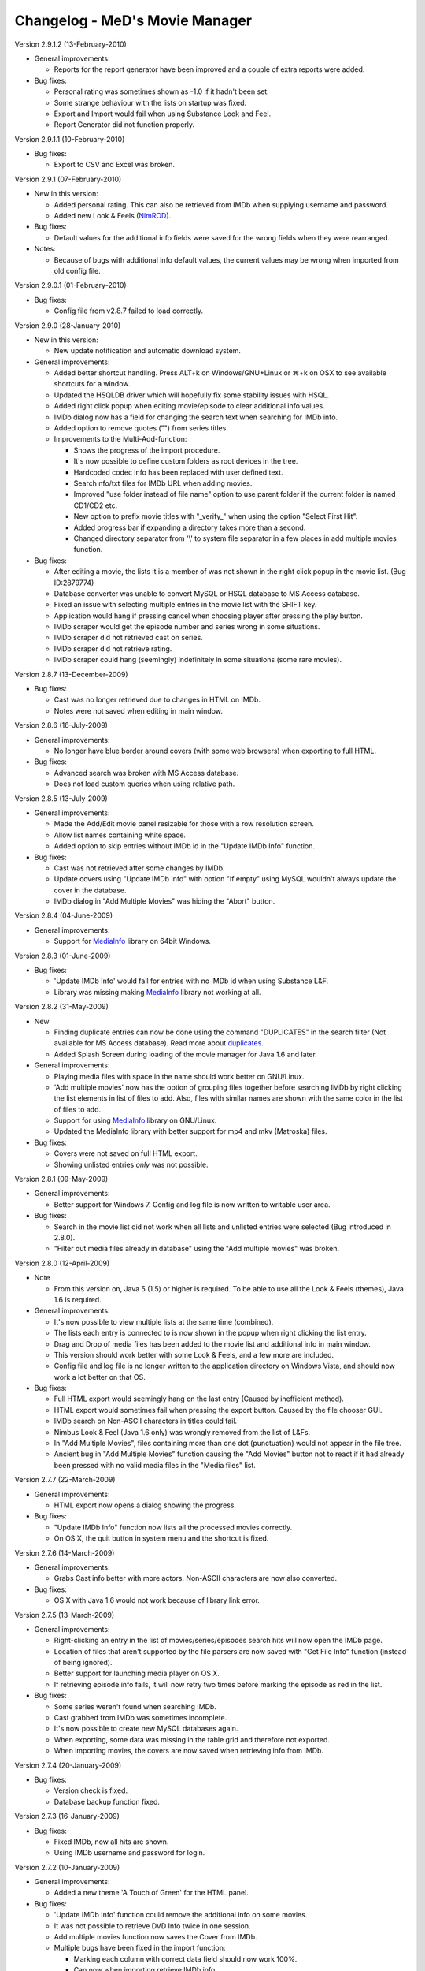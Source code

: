 .. This document is written in reStructuredText format

========================================
   Changelog - MeD's Movie Manager
========================================


Version 2.9.1.2 (13-February-2010)

- General improvements:

  - Reports for the report generator have been improved and a couple of extra reports were added. 

- Bug fixes:

  - Personal rating was sometimes shown as -1.0 if it hadn't been set.
  - Some strange behaviour with the lists on startup was fixed.
  - Export and Import would fail when using Substance Look and Feel.
  - Report Generator did not function properly.
  

Version 2.9.1.1 (10-February-2010)

- Bug fixes:

  - Export to CSV and Excel was broken.


Version 2.9.1 (07-February-2010)

- New in this version:

  - Added personal rating. This can also be retrieved from IMDb when supplying username and password.
  - Added new Look & Feels (NimROD_).

- Bug fixes:

  - Default values for the additional info fields were saved for the wrong fields when they were rearranged.

- Notes:

  - Because of bugs with additional info default values, the current values may be wrong when imported from old config file.


Version 2.9.0.1 (01-February-2010)

- Bug fixes:
  
  - Config file from v2.8.7 failed to load correctly.


Version 2.9.0 (28-January-2010)

- New in this version:

  - New update notification and automatic download system.

- General improvements:

  - Added better shortcut handling. Press ALT+k on Windows/GNU+Linux or ⌘+k on OSX to see available shortcuts for a window.
  - Updated the HSQLDB driver which will hopefully fix some stability issues with HSQL. 
  - Added right click popup when editing movie/episode to clear additional info values.
  - IMDb dialog now has a field for changing the search text when searching for IMDb info.
  - Added option to remove quotes ("") from series titles.

  - Improvements to the Multi-Add-function:

    - Shows the progress of the import procedure.
    - It's now possible to define custom folders as root devices in the tree.
    - Hardcoded codec info has been replaced with user defined text.
    - Search nfo/txt files for IMDb URL when adding movies.
    - Improved "use folder instead of file name" option to use parent folder if the current folder is named CD1/CD2 etc.
    - New option to prefix movie titles with "_verify_" when using the option "Select First Hit".
    - Added progress bar if expanding a directory takes more than a second.
    - Changed directory separator from '\\' to system file separator in a few places in add multiple movies function.

- Bug fixes:

  - After editing a movie, the lists it is a member of was not shown in the right click popup in the movie list. (Bug ID:2879774)
  - Database converter was unable to convert MySQL or HSQL database to MS Access database.
  - Fixed an issue with selecting multiple entries in the movie list with the SHIFT key.
  - Application would hang if pressing cancel when choosing player after pressing the play button.
  - IMDb scraper would get the episode number and series wrong in some situations.
  - IMDb scraper did not retrieved cast on series.
  - IMDb scraper did not retrieve rating.
  - IMDb scraper could hang (seemingly) indefinitely in some situations (some rare movies).
  

Version 2.8.7 (13-December-2009)

- Bug fixes:

  - Cast was no longer retrieved due to changes in HTML on IMDb.
  - Notes were not saved when editing in main window.
  

Version 2.8.6 (16-July-2009)

- General improvements:

  - No longer have blue border around covers (with some web browsers) when exporting to full HTML.

- Bug fixes:

  - Advanced search was broken with MS Access database.
  - Does not load custom queries when using relative path.


Version 2.8.5 (13-July-2009)

- General improvements:

  - Made the Add/Edit movie panel resizable for those with a row resolution screen.
  - Allow list names containing white space.
  - Added option to skip entries without IMDb id in the "Update IMDb Info" function.

- Bug fixes:

  - Cast was not retrieved after some changes by IMDb.
  - Update covers using "Update IMDb Info" with option "If empty" using MySQL wouldn't always update the cover in the database.
  - IMDb dialog in "Add Multiple Movies" was hiding the "Abort" button.


Version 2.8.4 (04-June-2009)

- General improvements:

  - Support for MediaInfo_ library on 64bit Windows.
  

Version 2.8.3 (01-June-2009)

- Bug fixes:

  - 'Update IMDb Info' would fail for entries with no IMDb id when using Substance L&F.
  - Library was missing making MediaInfo_ library not working at all.


Version 2.8.2 (31-May-2009)

- New 

  - Finding duplicate entries can now be done using the command "DUPLICATES" in the search filter (Not available for MS Access database). Read more about duplicates_.
  - Added Splash Screen during loading of the movie manager for Java 1.6 and later.

- General improvements:

  - Playing media files with space in the name should work better on GNU/Linux. 
  - 'Add multiple movies' now has the option of grouping files together before searching IMDb by right clicking the list elements in list of files to add. Also, files with similar names are shown with the same color in the list of files to add.
  - Support for using MediaInfo_ library on GNU/Linux.
  - Updated the MediaInfo library with better support for mp4 and mkv (Matroska) files.

- Bug fixes:

  - Covers were not saved on full HTML export.
  - Showing unlisted entries *only* was not possible.


Version 2.8.1 (09-May-2009)

- General improvements:

  - Better support for Windows 7. Config and log file is now written to writable user area.

- Bug fixes:

  - Search in the movie list did not work when all lists and unlisted entries were selected (Bug introduced in 2.8.0).
  - "Filter out media files already in database" using the "Add multiple movies" was broken.


Version 2.8.0 (12-April-2009)

- Note

  - From this version on, Java 5 (1.5) or higher is required. To be able to use all the Look & Feels (themes), Java 1.6 is required.

- General improvements:

  - It's now possible to view multiple lists at the same time (combined).
  - The lists each entry is connected to is now shown in the popup when right clicking the list entry.
  - Drag and Drop of media files has been added to the movie list and additional info in main window.
  - This version should work better with some Look & Feels, and a few more are included.
  - Config file and log file is no longer written to the application directory on Windows Vista, and should now work a lot better on that OS.

- Bug fixes:

  - Full HTML export would seemingly hang on the last entry (Caused by inefficient method).
  - HTML export would sometimes fail when pressing the export button. Caused by the file chooser GUI.
  - IMDb search on Non-ASCII characters in titles could fail.
  - Nimbus Look & Feel (Java 1.6 only) was wrongly removed from the list of L&Fs.
  - In "Add Multiple Movies", files containing more than one dot (punctuation) would not appear in the file tree.
  - Ancient bug in "Add Multiple Movies" function causing the "Add Movies" button not to react if it had already been pressed with no valid media files in the "Media files" list.
  	

Version 2.7.7 (22-March-2009)

- General improvements:

  - HTML export now opens a dialog showing the progress.
    
- Bug fixes:

  - "Update IMDb Info" function now lists all the processed movies correctly.
  - On OS X, the quit button in system menu and the shortcut is fixed.
  

Version 2.7.6 (14-March-2009)

- General improvements:

  - Grabs Cast info better with more actors. Non-ASCII characters are now also converted.
    
- Bug fixes:

  - OS X with Java 1.6 would not work because of library link error.


Version 2.7.5 (13-March-2009)

- General improvements:

  - Right-clicking an entry in the list of movies/series/episodes search hits will now open the IMDb page. 
  - Location of files that aren't supported by the file parsers are now saved with "Get File Info" function (instead of being ignored).
  - Better support for launching media player on OS X.
  - If retrieving episode info fails, it will now retry two times before marking the episode as red in the list.
   
- Bug fixes:

  - Some series weren't found when searching IMDb.
  - Cast grabbed from IMDb was sometimes incomplete.
  - It's now possible to create new MySQL databases again.
  - When exporting, some data was missing in the table grid and therefore not exported. 
  - When importing movies, the covers are now saved when retrieving info from IMDb.
   
   
Version 2.7.4 (20-January-2009)

- Bug fixes:

  - Version check is fixed.
  - Database backup function fixed.


Version 2.7.3 (16-January-2009)

- Bug fixes:

  - Fixed IMDb, now all hits are shown.
  - Using IMDb username and password for login.


Version 2.7.2 (10-January-2009)

- General improvements:

  - Added a new theme 'A Touch of Green' for the HTML panel.

- Bug fixes:
   
  - 'Update IMDb Info' function could remove the additional info on some movies.
  - It was not possible to retrieve DVD Info twice in one session.
  - Add multiple movies function now saves the Cover from IMDb.
  - Multiple bugs have been fixed in the import function:
    
    * Marking each column with correct data field should now work 100%.
    * Can now when importing retrieve IMDb info.
    * Abort and Cancel when importing IMDb info was switched.
  - Import function now has the option to add movies that weren't found at IMDb in a list 'Importer-skipped'. 
  - Fixed som stuff when adding episode entries from IMDb.
  - Saving movie titles from IMDb of specific language set in settings now works.

Version 2.7.1 (20-December-2008)
 
- Bug fixes:

  - Old episodes will now look like they used to without "SnullEnull" in the movie list.
  - Hopefully fixed some issues causing crashes.


Version 2.7 (18-December-2008)

- General improvements:

  - TV.COM support has been replaced by IMDb. There should be no big changes except that grabbing the info will take a bit longer as more URLs must be downloaded and parsed.
  - The Season and episode will be shown in the movie list for each episode.

- Bug fixes:

  - IMDb changed the HTML code again.


Version 2.7 beta 1 (16-July-2008)

- New:

  - "Add multiple movies" function has been rewritten and contains some new features.
  - File tree to specify which directories to search. Only local disks may be searched.
  - Possibility of excluding/including files depending on file extensions and file name, using regular strings and regular expression.
  - Option to exclude files that are already in the database.
  - A list of media files to be added has also been added, which makes it easier to control which files will be added. 
  - Export to HTML will now export the currently used HTML template instead of the old HTML.
  - Export to CSV and excel file format.

- General improvements:
   
  - Windows will no longer appear outside of the screen if the main windows is placed near or outside the screen.
  - Added option in preferences to enable the play button in the toolbar.
  - Cover image in the HTML view is now linking to the IMDb web site for the movie. 
  - Adjustments have been made so that the movie list should load faster with big movie lists.
  - Movie list has now a color matching the current L&F. Also improved consistency when selecting multiple entries with ctrl-key pressed.

- Bug fixes:

  - When editing an episode the key linking the episode to the series was lost.
  - The second of two movies with the same title produced in the same year wouldn't appear in the search hits.
  - Move 'The', 'A' and 'An' to end of title did not work.
  - HTML templates wouldn't load if the HTML code contained dollar signs ($). 
  - Runtime read from ifo (DVD) files were slightly off mark. Fix by gaelead.
  - Title was not added when importing movies from text file.
  - Seen/Unseen wasn't updated in HTML view unless the entry was reloaded.
  - Error alert will no longer appear when trying to save an edited movie with no cover image.
  - Error window would appear when trying to play a movie with spaces in  the file path on Windows.
  - Plot was missing from some movies.
  - Error could occur when generating reports with the Report Generator if the cover was missing.
  - Incorrect directory was used when exporting database to HTML.


Version 2.6.1 (19-February-2008)

- Bug fixes:

  - Fixed some bugs in cover and queries paths settings in Folders menu.

- Note:
 
  - This is most importantly a repack of 2.6 as some important files were missing.


Version 2.6 (18-February-2008)

- New:
   
  - HTML view of movie info using templates.

- Bug fixes:

  - "Playing media files on Linux doesn't work" (Bug ID:1879542)
  - "The jasper report tool may hang during compilation" (Bug ID:1760174)
  - "Unable to add certain films" - IMDb parser slightly modified to correct this error.
  - "Moviemanager Doesn't Shut-Down" - This would only appear on Win 98. Hopefully fixed.
  - Fixed an issue with cover path relative to database/program install directory.


Version 2.5.5 (26-December-2007)

- New:
 
  - Database backup function for HSQL and MS Access database.
  - New version update notifier.
  - IMDb authentication.

- General improvements:
 
  - Search filter remembers old search queries.
  - The movie list and movie info window is now divided by a splitpane.

- Bug fixes:
 
  - IMDb info is now saved when using the import funtion.


Version 2.5.4.2 (05-December-2007)

- Bug fixes:
 
  - IMDb parser gave strange results
  - Connecting to the same MySQL database from both Windows and Linux didn't always work.


Version 2.5.4.1 (12-July-2007)

- General improvements:
 
  - IMDb parser slightly modified to show more hits

- Bug fixes:
 
  - The MS Access database is now Access 2002 format instead of Access 2000. (Bug ID: 1738785) This fixes a nasty database error which could make it troublesome to add/remove 'additional info' fields.
  - When using MS Access database: The user defined 'additional info' fields would be hidden if there were more than 3 (Text field in database was too small). 
  - Covers were not saved when adding movies with the 'Add Multiple Movies' function.


Version 2.5.4 (10-July-2007)

- New:
 
  - CSV import

- General improvements:
 
  - It's now possible to select multiple seasons when adding episodes from tv.com (Thanks to Mel)

- Bug fixes:
 
  - Searching on IMDb should work now (Didn't quite catch the changes on IMDb with the last fix ;-) )
  - Can now search the filter with Unicode characters in HSQL database (Bug ID:1730310)
  - When exporting to XML the user defined additional info values are now included (Bug ID:1727149)
  - Alias definitions (advanced search) and additional info values (add/edit movie info) are now saved again (Bug ID:1718944)
  - Covers weren't saved when using "Update IMDb Info" and storing covers relative to database (Bug ID:1718892)
  - Fixed bug: "'Set relative paths' not restored correctly" (Bug ID:1716094)
  - Fixed bug: "Problems with 'Store covers locally' (MySQL)" (Bug ID:1716100)
  - Fixed bug: "Deleting items in MySQL leaves addInfo fields" (Bug ID:1716110)
  - Fixed bug: "Covers not shown in List after load (MySQL only)" (Bug ID:1716107)
  - Plenty of other minor bugs and issues have been fixed


Version 2.5.3.5 (27-June-2007)

- Bug fixes:
 
  - IMDb changed their html.


Version 2.5.3.4 (26-June-2007)

- Bug fixes:
 
  - MeD's Movie Manager can now be closed on Windows Vista.


Version 2.5.3.3 (03-May-2007)

- Bug fixes:
 
  - Fixed a serious bug with the additional info fields.


Version 2.5.3.2 (03-May-2007)

- Bug fixes:
 
  - Binaries were missing some important files.


Version 2.5.3 (02-May-2007)

- Note:
   
  - This is a major bug fix release. Thanks a lot to Matthias for thorough testing and bug-seeking.

- General improvements:

  - Add Multiple Movies can now grab movie title from the directory instead of the filename (Thanks to Dan Vann and Nicholas). 
  - Edit window is now opened on double click on entries in the movie list (except from series).   

- Bug fixes:

  - New additional info fields would not be usable for older entries added before the new additional info field.
  - Notes from previous selected node could overwrite the value of the newly selected node.
  - Mpaa info was not shown after the movie info was grabbed from IMDb and saved.
  - Grabbing info from DVDs should now work better on Linux.
  - Location in additional info is now saved when grabbing media info from CDs.  
  - A lot of smaller fixes and improvements.


Version 2.5.2 (29-April-2007)

- General improvements:
 
  - No longer necessary to save changed notes manually.

- Bug fixes:
 
  - A bunch of smaller issues.


Version 2.5.1 (18-April-2007)

- Bug fixes:

  - The movie list was not sorted.
 

Version 2.5 (18-April-2007)

- General improvements:
  
  - Included a lot more Look & Feels. 

- Bug fixes:

  - Bug fixed where info in add/edit was zeroed out when changing seen/unseen or cover. (Thanks to kreegee).
  - Bug fixes for the Mac GUI. (Thanks to kreegee).
  - Fixed IMDb html parsing. Now retrieves 'directed by' and 'written by'


Version 2.5 beta 4 (07-March-2007)

- General improvements:
 
  - Importing excel spreadsheet should now actually work. 
  - IMDb Updater now allows skipping of entries that already contains an IMDb ID.
  - Non ASCII characters in 'directed by' and 'written by' are now converted again.

- Bug fixes:
 
  - Removed a few bugs from the "Add multiple movies by file" function.
  - Database converter should now work when saving to MS Access.


Version 2.5 beta 3 (24-February-2007)

- General improvements:
 
  - Added new field in the edit window showing the IMDb ID.
  - Excel import is improved.

- Bug fixes:
 
  - Fixed the IMDb parsing issue. 


Version 2.5 beta 2 (21-January-2007)

- General improvements:
 
  - Many small improvements and fixes on the new features added in beta 1.

- Bug fixes:
 
  - Now saves episodes correctly.


Version 2.5 beta 1 (09-January-2007)

- New:
   
  - XML export/import of the movie list.
  - Toolbar customizable by right clicking it.
  - Play functionality (Button available by right clicking the toolbar).
  - It's now possible to have a title of a specific language imported from IMDb.

- General improvements:
 
  - Better handling of special characters when searching the database using the filter.
  - The Update IMDb Info function now searches for info on entries that were previously ignored (missing IMDb id).

- Bug fixes:
 
  - Fixed the parsing routine which failed if there was only one hit on IMDb search.
  - "Show covers in movielist" and relative covers-path (ID: 1602228).
  - "No Matches Found" entry not removed after adding movie (ID: 1595094).
  - Database error - additional info fields - add/delete (ID: 1595092).


Version 2.41 (20-October-2006)

- Bug fixes:
 
  - Subtitles field could be displayed multiple times if some additional info fields were hidden (ID: 1581374).
  - Issue where covers wouldn't be saved when using 'covers relative to database' option.
  - Report function can now be closed without having the process keep running.


Version 2.40 (05-October-2006)

- New:
 
  - Threads with Progress Bar has been introduced to make the app more responsive during database loading and imdb/tv.com searching.
  - Now using HTTPClient to retrieve info from tv.com and IMDb. Should no longer "hang" if there are no hits.
  - New report function to create reports of the movie list.

- General improvements:
 
  - New logging system implemented (log4j) (ID: 1457323).
  - Title bar can now be changed to look and feel mode.
  - Option to choose wether a database should be loaded at startup (ID: 1488086).
  - The location and state of the main window is now saved when shutting down and restored at startup.
  - Retrieving DVD info should now work better (Correct .ifo should be chosen automatically).
  - Loading of database with many series will be faster using MySQL.
  - Covers can now be used as icons in the movie list.

- Bug fixes:
 
  - MySQL pre v4.1 doesn't support the BOOLEAN alias, so now TINYINT is used instead. (ID: 1565396)
  - Episodes were saved so that they appeared in the wrong order (introduced in beta 4.1 versions).
  - Fixed "Episode notes were not saved" (Bug ID:1560185).
  - '"Get DVD Info" fails on Linux' should be fixed. (ID: 1513896)
  - If an error occured when removing an additional info field, it could be impossible to add er edit movies. (ID: 1376750)
  - Application could hang when opening new windows (e.g. Preferences or Queries). (Hopefully fixed)


Version 2.4 Beta 4.1 (18-August-2006)

- New:
 
  - Movie Info update function (ID: 1488702)
  - Windows support for MediaInfo library which enabled parsing of more media files (ID: 1492010).

- Bug fixes:
 
  - Fixed: Searching on TV.COM reported too many seasons.
  - Fixed: Error occured when trying to modify an episode twice.


Version 2.4 Beta 3 (21-July-2006)

- General improvements:
 
  - SplitPane added between Plot/Cast/Miscellaneous and Additional Info/Notes.
  - It's now possible to use a look & feel checkbox instead of the regular seen/unseen images.
  - There is no longer a minimum size to the main window.

- Bug fixes:

  - Fixed: Searching on TV.COM gives zero hits. (ID: 1520387).


Version 2.4 Beta 2 (27-June-2006)

- New:
  
  - The Notes can be edited in the main window and saved with button in Database menu. The info must be saved beofore the list is changed (new searches, different list).
  - The current database can be closed. 

- Bug fixes:
 
  - Fixed: It now actually works with MS Access and HSQLDB. Beta 1 gave bunch of Database errors.
  - The compile/run scripts have been updated to include current directory in the classpath. Basically that means it's no longer dependant on a system CLASSPATH variable containing the '.'.


Version 2.4 Beta (24-June-2006)

- New:
  
  - Queries can be displayed in a tree. (Thanks to Keith)
  - Search function is greatly enhanced (see Advanced_search.txt) (ID: 1486839)
  - Applet version - The MovieManager can now be launched as an applet using Applet.html (ID: 1492012)

- General improvements:
  
  - The date field can contain any character.
  - The entire 'first aired' date is now retrieved from Tv.COM.
  - New option to move 'A ' and 'An' as well as 'The' to the beginning of title.
  - File paths can now be stored relative to the database location. (ID: 1488689)
  - It's now possible to 'lock' the current database so that it will be saved to the config file even though other databases are loaded after. (ID: 1488086)
 
- Bug fixes:
  
  - Fixed: The move-'The'-to-the-beginning option is now saved correctly. (ID: 1488084)
  - Fixed: Not able to get info on series with only one season (ID: 1507762)
  - Fixed: The option Load last used list is buggy. (ID: 1488085)
  - Fixed: The Queries function is faulty on MySQL databases. (ID: 1504144)
  - Fixed: RIFF parser could produce OutOfMemoryError (ID: 1511820)


Version 2.32 (22-April-2006)

- General improvements/Bug fixes:
  
  - Fixed Bug: TV.COM not functioning (BugID: 1472873)
  - Fixed Bug: Location is wrong (BugID: 1457214) The path (Location field) to the imported files didn't always match.
  - Fixed Bug: MPAA information not saved (v 2.31) (BugID: 1424372)
  - Fixed Bug: The Country and Language fields could suppress the other General info fields.
  - Tooltip text showing aka (Also Known As) titles is now displayed when importing movies from IMDb.
  - Number of record hits in the Queries is now displayed in the title of the panel. (Thanks to Keith)


Version 2.31 (31-January-2006)

- General improvements/Bug fixes:
  
  - Fixed Bug: An error occured when trying to sort by duration when using a user-defined list.
  - Fixed Bug: Error could occur when updating the database to be v2.3 compatible. 
  - Fixed Bug: When the additional info fields were customized with a different order than the default
  - an error occured when trying to add/edit movies).


Version 2.3 (29-January-2006)

- New:
  
  - Support for MySQL database.
  - Added new fields: 'Also Known As', 'Certification', 'MPAA', 'IMDB runtime', 'Awards'.
  - Extended filter options. Can now use 'AND' and 'OR' when searching.
  - Saving last values on the additional info fields where the info isn't imported from media files.
  - The DivX container is now identified as DivX and not AVI.
  - Will now find the correct duration on openDML AVI files.
- General improvements/Bug fixes:
  
  - Searching should now be faster as it's now done solely by the database.
  - Fixed Bug: Unable to download covers from IMDb.
  - Fixed Bug: The title of imported movie info would contain a space in the beginning.
  - Fixed Bug: The "order by" setting was not saved correctly.
  - Fixed Bug: Plot contains html code on some IMDb info.
  - Fixed Bug: '&' would appear as '&amp;' in titles imported from tv.com.
  - Fixed bug: The user defined additional info fields (extra info) wouldn't be properly removed using the remove function. (Bug introduced in v2.2)
  - Hopefully fixed Bug: Infinite loop could occur when obtaining the episodes from tv.com.


Version 2.22 (04-November-2005)

- General improvements/Bug fixes:
  
  - Queries function has been optimized and will no longer be slow if there are many hits.
  - Fixed a bug in the extreme movie manager import function, where the info of a movie could be imported to the next movie if the info of the next movie was empty.   
  - Delete function has been optimized, and will be a lot faster when deleting more than 10 entries in one go.


Version 2.21 (20-October-2005)

- New: 
  
  - Macintosh support (tested on Mac OS X 10.3.9

- General improvements/fixes:
  
  - Export function slightly updated - It's not possible to export parts of your collection.
  - Import function is updated to show the progress during import.
  - Extreme movie manager import is improved with language option, and a few bugfixes.
  - Opening browser on Unix/Linux platforms will not lock the application anymore.
  - Cover settings added to Preferences


Version 2.2 (26-September-2005)
 
- New: 

  - Episode functionality for series, with automatic download of episode info from tv.com
  - Import function (3 modes - Simple text, excel and extreme movie manager (v4.5)
  - List functionality

- General improvements/fixes:
  
  - Fixed important bug where additional info fields with equal names could be added.
  - Fixed bug where Covers folder couldn't be saved on HSQL database (Thanks to linebaugh).
  - Set multiple entries to seen/unseen


Version 2.11 (27-June-2005)

- General improvements/fixes:
  
  - AVI bug fixed where the entire file would be parsed if no DivX5/Xvid bitstream version existed. 
  - HSQLDB -> MS Acess conversion would leave out the extension on the access database file. Fixed. 
  - Return/Enter on movie title in the Movie Info window will activate the get IMDB info. If title is empty Get file info is activated. 
  - Double click on movie entry opens Movie Info in Edit mode. 
  - Add/Edit functions is optimized to go a little faster. 


Version 2.1 (08-June-2005)

- New: 
  
  - Main window is resizable 
  - DVD and OGM file info support. 

- General improvements/fixes:
  
  - AVI video bitrate is correct. 
  - Multiple files can now be selected when getting file info. 
  - It should be a lot safer to change Look and Feels. 
  - Additional info fields can now be hidden and rearranged. 

- Note:
  
  - Old databases needs to be updated and will not be compatible with older versions 


Version 2.02 (23-April-2005)

- General improvements/fixes: 
  
  - It's possible to select multiple entries from the movie list to make removing multiple movies easier. 
  - Export feature is slightly updated. You can order output by title, directed by, rating or date. 
  - It's possible to use relative paths for database, queries and covers. (If you need to move the movie manager around). 


Version 2.01 (20-April-2005)

- New: 
  
  - Export function is slightly changed. It's now possible to divide full export list alphabetically. 


Version 2.0 (14-April-2005)

- New: 
   
  - HSQL database support which runs on Unix/Linux as well as Windows. 
  - Support for custom look and feels. 
  - Extended DivX5/Xvid version detection. 
  - Proxy SOCKS support. 
  - New icons/images has replaced the old ones. 

- General improvements/fixes:
  
  - Main window is slightly bigger which gives the additional info and notes areas more space. 
  - Fixed yet another bug with the entries. 


Version 1.81 (27-February-2005)

- New: 
  
  - Proxy support (HTTP). 

- General improvements/fixes:
  
  - Fixed a few bugs with the multi-add function. 
  - Fixed a bug with the entries. Should now show correct number after deleting and adding movies. 


Version 1.80 (14-February-2005)

- New: 
  
  - Multi-add feature. 
  - Three more info fields has been added (Country, Language and Colour). 
  - Layout can now be changed (Three different looks). 

- General improvements/fixes:
  
  - Search window is no longer modal, which means you do not need to close the search window to be able to search for movies. 
  - Search options and other info is now stored in the config.ini file. 
  - Fixed a bug with the entries. 


Version 1.70 (17-January-2005)

- New: 
  
  - Advanced Search: 
   
    - Filter by: Movie Title, Director, Writer, Genre, Cast. 
    - Order by: Movie Title, Director, Date, Rating. 
    - Show only movies: that are Seen/Unseen, with date above/below, with rating above/below. 
   
  - Seen/Unseen can be changed directly in the main movielist, by rightclicking on a selected movie.
  - Number of entries currently in the list is now displayed in the main window.
  - HotKeys has been added to: Add Movie, Remove Movie, Edit Movie and Advanced Search, in Main window.
  - HotKeys has been added to: Save, Get File Info, Get IMDB Info and Cancel, when adding/editing a movie.


- General improvements/fixes:

  - The program now retrives correct codec from .avi files, and an approximate value of the video bitrate. 
  - When searching for movies only the most popular results are shown. More hits can be accessed by pushing "More Titles". 
  - Shortcut to imdb movie site by clicking the image is fixed. 
  - Title field is focused by default when adding and editing movies. 


Version 1.67 beta (10-January-2005)

 - IMDB changed some of the html structure leaving the movie manager unable to download info on most movies 


Version 1.66 beta (10-February-2004)

 - Added remove confirmation dialog to prevent catastrophes for those of you still using this prototype... 


Version 1.65 beta (07-February-2004)

 - IMDB links structure have changed again (thanks Kica, for noticing me) 


Version 1.64 beta (03-September-2003)

 - IMDB links structure have changed - www.imdb.com/Title?0000000 can now also be www.imdb.com/title/tt000000 


Version 1.63 beta (21-July-2003)

 - Help URLs changed. All pages are now @ SourceForge.net 
 - This program has been discontinued and it will be redesigned, now that I known how to design UIs... It was written has a prototype only. 
 - Feel free to leave your suggestions for the new Movie Manager to come at the Forum. 
 - The new version will still be GPL, but maybe it will be written in C#... Furthermore the databases will be compatible, I expect... 


Version 1.62 beta (29-June-2003)

 - Bug fix: imdb ID was being lost after editing an existing movie 


Version 1.6 beta (17-June-2003)

 - Source code is now available under the GPL license 
 - Install and source files from this version up are now hosted @ SourceForge.net 


Version 1.5 beta (25-May-2003)

 - Added IMDB rating to Full HTML Export 


Version 1.4 beta (28-March-2003)

 - The Queries list is now sorted by name 
 - The default queries aren't extracted to the Queries folder anymore, they now stay inside the .jar 
 - If you have installed a previous version, then remove the following files from the Queries folder of each database: 
 - ( just remove all the contents of the Queries directory if you haven't added any new custom query... ) 
 - Count CD Cases.qry 
 - Count CDs.qry 
 - Count Movies.qry 
 - Sum Durations.qry 
 - Sum GB.qry 
 - Movies With SubTitles.qry 
 - Unseen Movies.qry 
 - Unseen Movies With SubTitles.qry 


Version 1.3 beta (25-March-2003)

 - Added 42 new RIFF audio tags support 
 - Added 33 new RIFF audio tags support 
 - "Sum MB" query is now "Sum GB" 


Version 1.2 beta (24-March-2003)

 - Fixed exit bug after database creation failed 
 - Fixed path resolution bug on database creation 
 - Some other minor and user-invisible code changes 


Version 1.1 beta (22-March-2003)

 - Added log file 
 - Version 1.0 beta (18-March-2003) - Non Install ZIP File or MSI Install File 
 - You have now an install file for directory and shortcuts creation 
 - The non install zip version will still be available for those of you who don't like install programs ;-) 
 - Added alert dialog if database creation fails 
 - Added browse option to dialog 'Database'->'Folders' 
 - Some other minor changes... 


Version 0.9 beta (16-March-2003) 

 - 0x2000 RIFF tag is now "AC3 Dolby Digital" and not "DVM" 
 - Fixed start connection to database bug on some systems 
 - Fixed close connection to database bug 


Version 0.8 beta (14-March-2003)

Version 0.7 beta (13-March-2003)


.. _MediaInfo: http://mediainfo.sourceforge.net
.. _duplicates: http://xmm.sourceforge.net/index.php?menu=help#duplicates
.. _NimROD: http://personales.ya.com/nimrod/index-en.html
